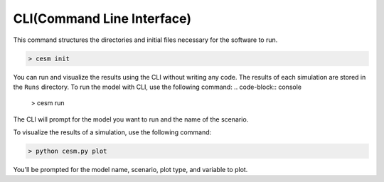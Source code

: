 CLI(Command Line Interface)
============================

This command structures the directories and initial files necessary for the software to run.

.. code-block:: console

   > cesm init

You can run and visualize the results using the CLI without writing any code. The results of each simulation are stored in the ``Runs`` directory. To run the model with CLI, use the following command:
.. code-block:: console

   > cesm run

The CLI will prompt for the model you want to run and the name of the scenario.

To visualize the results of a simulation, use the following command:

.. code-block:: console

   > python cesm.py plot

You'll be prompted for the model name, scenario, plot type, and variable to plot.
